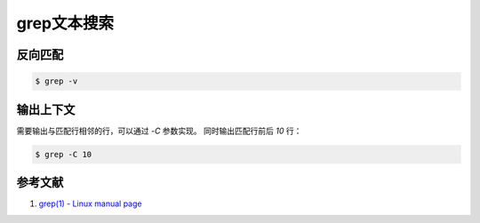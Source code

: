 .. grep 文本搜索
    FileName:   grep.rst
    Author:     Fasion Chan
    Created:    2018-12-03 18:40:21
    @contact:   fasionchan@gmail.com
    @version:   $Id$

    Description:

    Changelog:

.. meta::
    :description lang=zh:
    :keywords: grep, linux, text search

============
grep文本搜索
============

反向匹配
========

.. code-block:: shell-session

    $ grep -v

输出上下文
==========

需要输出与匹配行相邻的行，可以通过 `-C` 参数实现。
同时输出匹配行前后 `10` 行：

.. code-block:: shell-session

    $ grep -C 10

参考文献
========

#. `grep(1) - Linux manual page <http://man7.org/linux/man-pages/man1/grep.1.html>`_

.. _grep: http://man7.org/linux/man-pages/man1/grep.1.html

.. comments
    comment something out below

